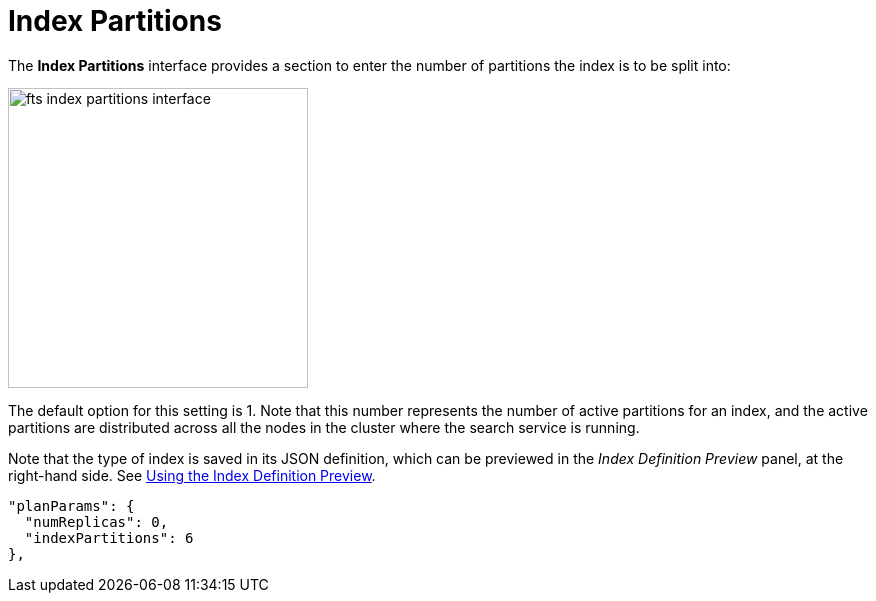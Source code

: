 = Index Partitions
:description: pass:q[The *Index Partitions* interface provides a section to enter the number of partitions the index is to be split into:]

{description}

[#fts_index_partitions_interface]
image::fts-index-partitions-interface.png[,300,align=left]

The default option for this setting is 1. Note that this number represents the number of active partitions for an index, and the active partitions are distributed across all the nodes in the cluster where the search service is running.

Note that the type of index is saved in its JSON definition, which can be previewed in the _Index Definition Preview_ panel, at the right-hand side.
See xref:fts-creating-indexes.adoc#using-the-index-definition-preview[Using the Index Definition Preview].

[source,javascript]
----
"planParams": {
  "numReplicas": 0,
  "indexPartitions": 6
},
----